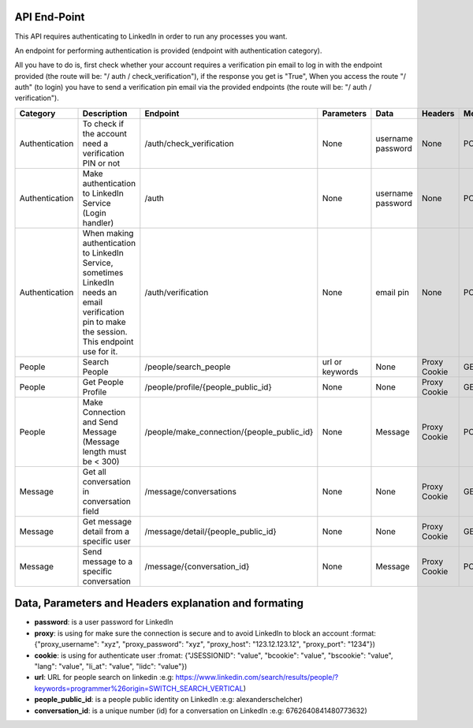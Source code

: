 API End-Point
-------------

This API requires authenticating to LinkedIn in order to run any processes you want.

An endpoint for performing authentication is provided (endpoint with authentication category).

All you have to do is, first check whether your account requires a verification pin email to log in with the endpoint provided (the route will be: "/ auth / check_verification"),
if the response you get is "True", When you access the route "/ auth" (to login) you have to send a verification pin email via the provided endpoints (the route will be: "/ auth / verification").

================  ==============================================================  ===========================================  =================  ===============  ===============  =============
Category          Description                                                     Endpoint                                     Parameters         Data             Headers          Method
================  ==============================================================  ===========================================  =================  ===============  ===============  =============
Authentication    To check if the account need a verification PIN or not          /auth/check_verification                     None               username         None             POST
                                                                                                                                                  password         
Authentication    Make authentication to LinkedIn Service (Login handler)         /auth                                        None               username         None             POST
                                                                                                                                                  password
Authentication    When making authentication to LinkedIn Service, sometimes       /auth/verification                           None               email pin        None             POST
                  LinkedIn needs an email verification pin to make the session.
                  This endpoint use for it.
People            Search People                                                   /people/search_people                        url or keywords    None             Proxy            GET
                                                                                                                                                                   Cookie
People            Get People Profile                                              /people/profile/{people_public_id}           None               None             Proxy            GET
                                                                                                                                                                   Cookie
People            Make Connection and Send Message                                /people/make_connection/{people_public_id}   None               Message          Proxy            POST
                  (Message length must be < 300)                                                                                                                   Cookie
Message           Get all conversation in conversation field                      /message/conversations                       None               None             Proxy            GET
                                                                                                                                                                   Cookie
Message           Get message detail from a specific user                         /message/detail/{people_public_id}           None               None             Proxy            GET
                                                                                                                                                                   Cookie
Message           Send message to a specific conversation                         /message/{conversation_id}                   None               Message          Proxy            POST
                                                                                                                                                                   Cookie
================  ==============================================================  ===========================================  =================  ===============  ===============  =============


Data, Parameters and Headers explanation and formating
------------------------------------------------------
================  =============================================================
Explicit Markup   Examples (visible in the `text source`_)
================  =============================================================
username          .. is a user username for LinkedIn [example] bryan@mail.com
                     (even [#labelled]) or [*] auto-symbol
Citation          .. [CIT2002] A citation.
Hyperlink Target  .. _reStructuredText: http://docutils.sf.net/rst.html
                  .. _indirect target: reStructuredText_
                  .. _internal target:
Anonymous Target  __ http://docutils.sf.net/docs/ref/rst/restructuredtext.html
Directive ("::")  .. image:: images/biohazard.png
Substitution Def  .. |substitution| replace:: like an inline directive
Comment           .. is anything else
Empty Comment     (".." on a line by itself, with blank lines before & after,
                  used to separate indentation contexts)
================  ============================================================


- **password**: is a user password for LinkedIn 
- **proxy**: is using for make sure the connection is secure and to avoid LinkedIn to block an account :format: {"proxy_username": "xyz", "proxy_password": "xyz", "proxy_host": "123.12.123.12",  "proxy_port": "1234"})
- **cookie**: is using for authenticate user :fromat: {"JSESSIONID": "value", "bcookie": "value", "bscookie": "value", "lang": "value", "li_at": "value", "lidc": "value"})
- **url**: URL for people search on linkedin :e.g: https://www.linkedin.com/search/results/people/?keywords=programmer%26origin=SWITCH_SEARCH_VERTICAL)
- **people_public_id**: is a people public identity on LinkedIn :e.g: alexanderschelcher)
- **conversation_id**: is a unique number (id) for a conversation on LinkedIn :e.g: 6762640841480773632)
